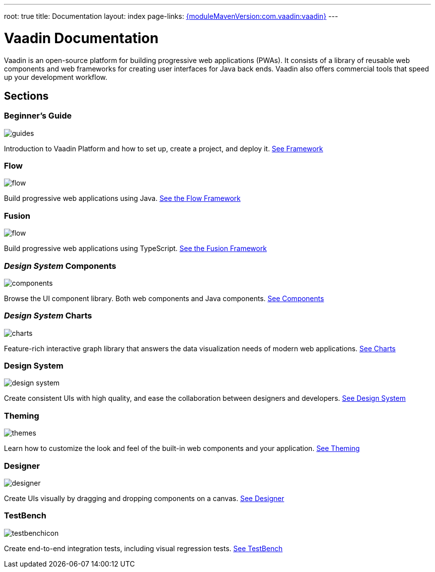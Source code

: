 ---
root: true
title: Documentation
layout: index
page-links: https://github.com/vaadin/platform/releases/tag/{moduleMavenVersion:com.vaadin:vaadin}[{moduleMavenVersion:com.vaadin:vaadin}]
---

= Vaadin Documentation

Vaadin is an open-source platform for building progressive web applications (PWAs).
It consists of a library of reusable web components and web frameworks for creating user interfaces for Java back ends.
Vaadin also offers commercial tools that speed up your development workflow.

// docs-app applies styles on <em> tags in the card headings
pass:[<!-- vale Vaadin.HeadingFormatting = NO -->]

[.cards.quiet.large.hide-title]
== Sections

[.card]
=== Beginner's Guide
image::_images/guides.svg[opts=inline, role=icon]
Introduction to Vaadin Platform and how to set up, create a project, and deploy it.
<<guide/overview#,See Framework>>

[.card]
=== Flow
image::_images/flow.svg[opts=inline, role=icon]
Build progressive web applications using Java.
<<flow/overview#,See the Flow Framework>>

[.card]
=== Fusion
image::_images/flow.svg[opts=inline, role=icon]
Build progressive web applications using TypeScript.
<<fusion/overview#,See the Fusion Framework>>

[.card]
=== _Design System_ Components
image::_images/components.svg[opts=inline, role=icon]
Browse the UI component library.
Both web components and Java components.
<<ds/overview#toc,See Components>>

[.card]
=== _Design System_ Charts
image::_images/charts.svg[opts=inline, role=icon]
Feature-rich interactive graph library that answers the data visualization needs of modern web applications.
<<ds/components/charts#,See Charts>>

[.card]
=== Design System
image::_images/design-system.svg[opts=inline, role=icon]
Create consistent UIs with high quality, and ease the collaboration between designers and developers.
<<ds/overview#,See Design System>>

[.card]
=== Theming
image::_images/themes.svg[opts=inline, role=icon]
Learn how to customize the look and feel of the built-in web components and your application.
<<themes/theming-overview#,See Theming>>

[.card]
=== Designer
image::_images/designer.svg[opts=inline, role=icon]
Create UIs visually by dragging and dropping components on a canvas.
<<designer/getting-started/designer-what-is-designer#,See Designer>>

[.card]
=== TestBench
// For some weird reason Vale.Spelling picks on 'testbench' if it is repeated in both the image url and the cross reference path
image::_images/testbenchicon.svg[opts=inline, role=icon]
Create end-to-end integration tests, including visual regression tests.
<<testbench/testbench-overview#,See TestBench>>
